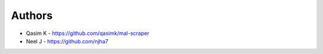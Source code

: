 
Authors
=======

* Qasim K - https://github.com/qasimk/mal-scraper

* Neel J - https://github.com/njha7
